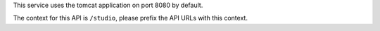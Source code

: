 
This service uses the tomcat application on port 8080 by default.

The context for this API is ``/studio``, please prefix the API URLs with this context.
